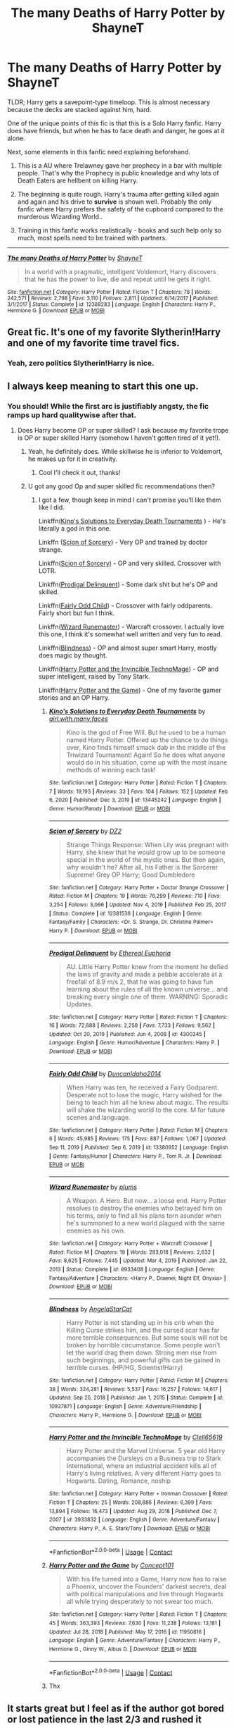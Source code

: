 #+TITLE: The many Deaths of Harry Potter by ShayneT

* The many Deaths of Harry Potter by ShayneT
:PROPERTIES:
:Author: Aardwarkthe2nd
:Score: 56
:DateUnix: 1619606022.0
:DateShort: 2021-Apr-28
:FlairText: Recommendation
:END:
TLDR; Harry gets a savepoint-type timeloop. This is almost necessary because the decks are stacked against him, hard.

One of the unique points of this fic is that this is a Solo Harry fanfic. Harry does have friends, but when he has to face death and danger, he goes at it alone.

Next, some elements in this fanfic need explaining beforehand.

1) This is a AU where Trelawney gave her prophecy in a bar with multiple people. That's why the Prophecy is public knowledge and why lots of Death Eaters are hellbent on killing Harry.

2) The beginning is quite rough. Harry's trauma after getting killed again and again and his drive to *survive* is shown well. Probably the only fanfic where Harry prefers the safety of the cupboard compared to the murderous Wizarding World..

3) Training in this fanfic works realistically - books and such help only so much, most spells need to be trained with partners.

--------------

[[http://www.fanfiction.net/s/12388283/1/][*/The many Deaths of Harry Potter/*]] by [[https://www.fanfiction.net/u/1541014/ShayneT][/ShayneT/]]

#+begin_quote
  In a world with a pragmatic, intelligent Voldemort, Harry discovers that he has the power to live, die and repeat until he gets it right.
#+end_quote

^{/Site/: [[http://www.fanfiction.net/][fanfiction.net]] *|* /Category/: Harry Potter *|* /Rated/: Fiction T *|* /Chapters/: 78 *|* /Words/: 242,571 *|* /Reviews/: 2,798 *|* /Favs/: 3,110 *|* /Follows/: 2,811 *|* /Updated/: 6/14/2017 *|* /Published/: 3/1/2017 *|* /Status/: Complete *|* /id/: 12388283 *|* /Language/: English *|* /Characters/: Harry P., Hermione G. *|* /Download/: [[http://www.ff2ebook.com/old/ffn-bot/index.php?id=12388283&source=ff&filetype=epub][EPUB]] or [[http://www.ff2ebook.com/old/ffn-bot/index.php?id=12388283&source=ff&filetype=mobi][MOBI]]}


** Great fic. It's one of my favorite Slytherin!Harry and one of my favorite time travel fics.
:PROPERTIES:
:Author: Serena_Sers
:Score: 27
:DateUnix: 1619612577.0
:DateShort: 2021-Apr-28
:END:

*** Yeah, zero politics Slytherin!Harry is nice.
:PROPERTIES:
:Author: Aardwarkthe2nd
:Score: 20
:DateUnix: 1619616925.0
:DateShort: 2021-Apr-28
:END:


** I always keep meaning to start this one up.
:PROPERTIES:
:Author: SwishWishes
:Score: 8
:DateUnix: 1619624689.0
:DateShort: 2021-Apr-28
:END:

*** You should! While the first arc is justifiably angsty, the fic ramps up hard qualitywise after that.
:PROPERTIES:
:Author: Aardwarkthe2nd
:Score: 11
:DateUnix: 1619625480.0
:DateShort: 2021-Apr-28
:END:

**** Does Harry become OP or super skilled? I ask because my favorite trope is OP or super skilled Harry (somehow I haven't gotten tired of it yet!).
:PROPERTIES:
:Author: throwdown60
:Score: 3
:DateUnix: 1619633810.0
:DateShort: 2021-Apr-28
:END:

***** Yeah, he definitely does. While skillwise he is inferior to Voldemort, he makes up for it in creativity.
:PROPERTIES:
:Author: Aardwarkthe2nd
:Score: 4
:DateUnix: 1619637804.0
:DateShort: 2021-Apr-28
:END:

****** Cool I'll check it out, thanks!
:PROPERTIES:
:Author: throwdown60
:Score: 3
:DateUnix: 1619645438.0
:DateShort: 2021-Apr-29
:END:


***** U got any good Op and super skilled fic recommendations then?
:PROPERTIES:
:Author: YellowGetRekt
:Score: 2
:DateUnix: 1619692313.0
:DateShort: 2021-Apr-29
:END:

****** I got a few, though keep in mind I can't promise you'll like them like I did.

Linkffn([[https://www.fanfiction.net/s/13445242/1/Kino-s-Solutions-to-Everyday-Death-Tournaments][Kino's Solutions to Everyday Death Tournaments]] ) - He's literally a god in this one.

Linkffn ([[https://www.fanfiction.net/s/12381536/1/Scion-of-Sorcery][Scion of Sorcery]]) - Very OP and trained by doctor strange.

Linkffn([[https://www.fanfiction.net/s/12381536/1/Scion-of-Sorcery][Scion of Sorcery]]) - OP and very skilled. Crossover with LOTR.

Linkffn([[https://www.fanfiction.net/s/4300345/1/Prodigal-Delinquent][Prodigal Delinquent]]) - Some dark shit but he's OP and skilled.

Linkffn([[https://www.fanfiction.net/s/13380952/1/Fairly-Odd-Child][Fairly Odd Child]]) - Crossover with fairly oddparents. Fairly short but fun I think.

Linkffn([[https://www.fanfiction.net/s/8933408/1/Wizard-Runemaster][Wizard Runemaster]]) - Warcraft crossover. I actually love this one, I think it's somewhat well written and very fun to read.

Linkffn([[https://www.fanfiction.net/s/10937871/1/Blindness][Blindness]]) - OP and almost super smart Harry, mostly does magic by thought.

Linkffn([[https://www.fanfiction.net/s/3933832/1/Harry-Potter-and-the-Invincible-TechnoMage][Harry Potter and the Invincible TechnoMage]]) - OP and super intelligent, raised by Tony Stark.

Linkffn([[https://www.fanfiction.net/s/11950816/1/Harry-Potter-and-the-Game][Harry Potter and the Game]]) - One of my favorite gamer stories and an OP Harry.
:PROPERTIES:
:Author: throwdown60
:Score: 3
:DateUnix: 1619932549.0
:DateShort: 2021-May-02
:END:

******* [[https://www.fanfiction.net/s/13445242/1/][*/Kino's Solutions to Everyday Death Tournaments/*]] by [[https://www.fanfiction.net/u/6033515/girl-with-many-faces][/girl.with.many.faces/]]

#+begin_quote
  Kino is the god of Free Will. But he used to be a human named Harry Potter. Offered up the chance to do things over, Kino finds himself smack dab in the middle of the Triwizard Tournament! Again! So he does what anyone would do in his situation, come up with the most insane methods of winning each task!
#+end_quote

^{/Site/:} ^{fanfiction.net} ^{*|*} ^{/Category/:} ^{Harry} ^{Potter} ^{*|*} ^{/Rated/:} ^{Fiction} ^{T} ^{*|*} ^{/Chapters/:} ^{7} ^{*|*} ^{/Words/:} ^{19,193} ^{*|*} ^{/Reviews/:} ^{33} ^{*|*} ^{/Favs/:} ^{104} ^{*|*} ^{/Follows/:} ^{152} ^{*|*} ^{/Updated/:} ^{Feb} ^{6,} ^{2020} ^{*|*} ^{/Published/:} ^{Dec} ^{3,} ^{2019} ^{*|*} ^{/id/:} ^{13445242} ^{*|*} ^{/Language/:} ^{English} ^{*|*} ^{/Genre/:} ^{Humor/Parody} ^{*|*} ^{/Download/:} ^{[[http://www.ff2ebook.com/old/ffn-bot/index.php?id=13445242&source=ff&filetype=epub][EPUB]]} ^{or} ^{[[http://www.ff2ebook.com/old/ffn-bot/index.php?id=13445242&source=ff&filetype=mobi][MOBI]]}

--------------

[[https://www.fanfiction.net/s/12381536/1/][*/Scion of Sorcery/*]] by [[https://www.fanfiction.net/u/1931089/DZ2][/DZ2/]]

#+begin_quote
  Strange Things Response: When Lily was pregnant with Harry, she knew that he would grow up to be someone special in the world of the mystic ones. But then again, why wouldn't he? After all, his Father is the Sorcerer Supreme! Grey OP Harry; Good Dumbledore
#+end_quote

^{/Site/:} ^{fanfiction.net} ^{*|*} ^{/Category/:} ^{Harry} ^{Potter} ^{+} ^{Doctor} ^{Strange} ^{Crossover} ^{*|*} ^{/Rated/:} ^{Fiction} ^{M} ^{*|*} ^{/Chapters/:} ^{19} ^{*|*} ^{/Words/:} ^{76,299} ^{*|*} ^{/Reviews/:} ^{710} ^{*|*} ^{/Favs/:} ^{3,254} ^{*|*} ^{/Follows/:} ^{3,066} ^{*|*} ^{/Updated/:} ^{Nov} ^{4,} ^{2019} ^{*|*} ^{/Published/:} ^{Feb} ^{25,} ^{2017} ^{*|*} ^{/Status/:} ^{Complete} ^{*|*} ^{/id/:} ^{12381536} ^{*|*} ^{/Language/:} ^{English} ^{*|*} ^{/Genre/:} ^{Fantasy/Family} ^{*|*} ^{/Characters/:} ^{<Dr.} ^{S.} ^{Strange,} ^{Dr.} ^{Christine} ^{Palmer>} ^{Harry} ^{P.} ^{*|*} ^{/Download/:} ^{[[http://www.ff2ebook.com/old/ffn-bot/index.php?id=12381536&source=ff&filetype=epub][EPUB]]} ^{or} ^{[[http://www.ff2ebook.com/old/ffn-bot/index.php?id=12381536&source=ff&filetype=mobi][MOBI]]}

--------------

[[https://www.fanfiction.net/s/4300345/1/][*/Prodigal Delinquent/*]] by [[https://www.fanfiction.net/u/1371757/Ethereal-Euphoria][/Ethereal Euphoria/]]

#+begin_quote
  AU. Little Harry Potter knew from the moment he defied the laws of gravity and made a pebble accelerate at a freefall of 8.9 m/s 2, that he was going to have fun learning about the rules of all the known universe... and breaking every single one of them. WARNING: Sporadic Updates.
#+end_quote

^{/Site/:} ^{fanfiction.net} ^{*|*} ^{/Category/:} ^{Harry} ^{Potter} ^{*|*} ^{/Rated/:} ^{Fiction} ^{T} ^{*|*} ^{/Chapters/:} ^{16} ^{*|*} ^{/Words/:} ^{72,688} ^{*|*} ^{/Reviews/:} ^{2,258} ^{*|*} ^{/Favs/:} ^{7,733} ^{*|*} ^{/Follows/:} ^{9,562} ^{*|*} ^{/Updated/:} ^{Oct} ^{20,} ^{2019} ^{*|*} ^{/Published/:} ^{Jun} ^{4,} ^{2008} ^{*|*} ^{/id/:} ^{4300345} ^{*|*} ^{/Language/:} ^{English} ^{*|*} ^{/Genre/:} ^{Humor/Adventure} ^{*|*} ^{/Characters/:} ^{Harry} ^{P.} ^{*|*} ^{/Download/:} ^{[[http://www.ff2ebook.com/old/ffn-bot/index.php?id=4300345&source=ff&filetype=epub][EPUB]]} ^{or} ^{[[http://www.ff2ebook.com/old/ffn-bot/index.php?id=4300345&source=ff&filetype=mobi][MOBI]]}

--------------

[[https://www.fanfiction.net/s/13380952/1/][*/Fairly Odd Child/*]] by [[https://www.fanfiction.net/u/5438473/DuncanIdaho2014][/DuncanIdaho2014/]]

#+begin_quote
  When Harry was ten, he received a Fairy Godparent. Desperate not to lose the magic, Harry wished for the being to teach him all he knew about magic. The results will shake the wizarding world to the core. M for future scenes and language.
#+end_quote

^{/Site/:} ^{fanfiction.net} ^{*|*} ^{/Category/:} ^{Harry} ^{Potter} ^{*|*} ^{/Rated/:} ^{Fiction} ^{M} ^{*|*} ^{/Chapters/:} ^{6} ^{*|*} ^{/Words/:} ^{45,985} ^{*|*} ^{/Reviews/:} ^{175} ^{*|*} ^{/Favs/:} ^{887} ^{*|*} ^{/Follows/:} ^{1,067} ^{*|*} ^{/Updated/:} ^{Sep} ^{11,} ^{2019} ^{*|*} ^{/Published/:} ^{Sep} ^{6,} ^{2019} ^{*|*} ^{/id/:} ^{13380952} ^{*|*} ^{/Language/:} ^{English} ^{*|*} ^{/Genre/:} ^{Fantasy/Humor} ^{*|*} ^{/Characters/:} ^{Harry} ^{P.,} ^{Tom} ^{R.} ^{Jr.} ^{*|*} ^{/Download/:} ^{[[http://www.ff2ebook.com/old/ffn-bot/index.php?id=13380952&source=ff&filetype=epub][EPUB]]} ^{or} ^{[[http://www.ff2ebook.com/old/ffn-bot/index.php?id=13380952&source=ff&filetype=mobi][MOBI]]}

--------------

[[https://www.fanfiction.net/s/8933408/1/][*/Wizard Runemaster/*]] by [[https://www.fanfiction.net/u/3136818/plums][/plums/]]

#+begin_quote
  A Weapon. A Hero. But now... a loose end. Harry Potter resolves to destroy the enemies who betrayed him on his terms, only to find all his plans torn asunder when he's summoned to a new world plagued with the same enemies as his own.
#+end_quote

^{/Site/:} ^{fanfiction.net} ^{*|*} ^{/Category/:} ^{Harry} ^{Potter} ^{+} ^{Warcraft} ^{Crossover} ^{*|*} ^{/Rated/:} ^{Fiction} ^{M} ^{*|*} ^{/Chapters/:} ^{19} ^{*|*} ^{/Words/:} ^{283,018} ^{*|*} ^{/Reviews/:} ^{2,632} ^{*|*} ^{/Favs/:} ^{8,625} ^{*|*} ^{/Follows/:} ^{7,445} ^{*|*} ^{/Updated/:} ^{Mar} ^{4,} ^{2019} ^{*|*} ^{/Published/:} ^{Jan} ^{22,} ^{2013} ^{*|*} ^{/Status/:} ^{Complete} ^{*|*} ^{/id/:} ^{8933408} ^{*|*} ^{/Language/:} ^{English} ^{*|*} ^{/Genre/:} ^{Fantasy/Adventure} ^{*|*} ^{/Characters/:} ^{<Harry} ^{P.,} ^{Draenei,} ^{Night} ^{Elf,} ^{Onyxia>} ^{*|*} ^{/Download/:} ^{[[http://www.ff2ebook.com/old/ffn-bot/index.php?id=8933408&source=ff&filetype=epub][EPUB]]} ^{or} ^{[[http://www.ff2ebook.com/old/ffn-bot/index.php?id=8933408&source=ff&filetype=mobi][MOBI]]}

--------------

[[https://www.fanfiction.net/s/10937871/1/][*/Blindness/*]] by [[https://www.fanfiction.net/u/717542/AngelaStarCat][/AngelaStarCat/]]

#+begin_quote
  Harry Potter is not standing up in his crib when the Killing Curse strikes him, and the cursed scar has far more terrible consequences. But some souls will not be broken by horrible circumstance. Some people won't let the world drag them down. Strong men rise from such beginnings, and powerful gifts can be gained in terrible curses. (HP/HG, Scientist!Harry)
#+end_quote

^{/Site/:} ^{fanfiction.net} ^{*|*} ^{/Category/:} ^{Harry} ^{Potter} ^{*|*} ^{/Rated/:} ^{Fiction} ^{M} ^{*|*} ^{/Chapters/:} ^{38} ^{*|*} ^{/Words/:} ^{324,281} ^{*|*} ^{/Reviews/:} ^{5,537} ^{*|*} ^{/Favs/:} ^{16,257} ^{*|*} ^{/Follows/:} ^{14,617} ^{*|*} ^{/Updated/:} ^{Sep} ^{25,} ^{2018} ^{*|*} ^{/Published/:} ^{Jan} ^{1,} ^{2015} ^{*|*} ^{/Status/:} ^{Complete} ^{*|*} ^{/id/:} ^{10937871} ^{*|*} ^{/Language/:} ^{English} ^{*|*} ^{/Genre/:} ^{Adventure/Friendship} ^{*|*} ^{/Characters/:} ^{Harry} ^{P.,} ^{Hermione} ^{G.} ^{*|*} ^{/Download/:} ^{[[http://www.ff2ebook.com/old/ffn-bot/index.php?id=10937871&source=ff&filetype=epub][EPUB]]} ^{or} ^{[[http://www.ff2ebook.com/old/ffn-bot/index.php?id=10937871&source=ff&filetype=mobi][MOBI]]}

--------------

[[https://www.fanfiction.net/s/3933832/1/][*/Harry Potter and the Invincible TechnoMage/*]] by [[https://www.fanfiction.net/u/1298529/Clell65619][/Clell65619/]]

#+begin_quote
  Harry Potter and the Marvel Universe. 5 year old Harry accompanies the Dursleys on a Business trip to Stark International, where an industrial accident kills all of Harry's living relatives. A very different Harry goes to Hogwarts. Dating, Romance, noship
#+end_quote

^{/Site/:} ^{fanfiction.net} ^{*|*} ^{/Category/:} ^{Harry} ^{Potter} ^{+} ^{Ironman} ^{Crossover} ^{*|*} ^{/Rated/:} ^{Fiction} ^{T} ^{*|*} ^{/Chapters/:} ^{25} ^{*|*} ^{/Words/:} ^{208,886} ^{*|*} ^{/Reviews/:} ^{6,399} ^{*|*} ^{/Favs/:} ^{13,894} ^{*|*} ^{/Follows/:} ^{16,473} ^{*|*} ^{/Updated/:} ^{Aug} ^{29,} ^{2018} ^{*|*} ^{/Published/:} ^{Dec} ^{7,} ^{2007} ^{*|*} ^{/id/:} ^{3933832} ^{*|*} ^{/Language/:} ^{English} ^{*|*} ^{/Genre/:} ^{Adventure/Fantasy} ^{*|*} ^{/Characters/:} ^{Harry} ^{P.,} ^{A.} ^{E.} ^{Stark/Tony} ^{*|*} ^{/Download/:} ^{[[http://www.ff2ebook.com/old/ffn-bot/index.php?id=3933832&source=ff&filetype=epub][EPUB]]} ^{or} ^{[[http://www.ff2ebook.com/old/ffn-bot/index.php?id=3933832&source=ff&filetype=mobi][MOBI]]}

--------------

*FanfictionBot*^{2.0.0-beta} | [[https://github.com/FanfictionBot/reddit-ffn-bot/wiki/Usage][Usage]] | [[https://www.reddit.com/message/compose?to=tusing][Contact]]
:PROPERTIES:
:Author: FanfictionBot
:Score: 2
:DateUnix: 1619932643.0
:DateShort: 2021-May-02
:END:


******* [[https://www.fanfiction.net/s/11950816/1/][*/Harry Potter and the Game/*]] by [[https://www.fanfiction.net/u/7268383/Concept101][/Concept101/]]

#+begin_quote
  With his life turned into a Game, Harry now has to raise a Phoenix, uncover the Founders' darkest secrets, deal with political manipulations and live through Hogwarts all while trying desperately to not swear too much.
#+end_quote

^{/Site/:} ^{fanfiction.net} ^{*|*} ^{/Category/:} ^{Harry} ^{Potter} ^{*|*} ^{/Rated/:} ^{Fiction} ^{T} ^{*|*} ^{/Chapters/:} ^{45} ^{*|*} ^{/Words/:} ^{363,393} ^{*|*} ^{/Reviews/:} ^{7,630} ^{*|*} ^{/Favs/:} ^{11,238} ^{*|*} ^{/Follows/:} ^{13,181} ^{*|*} ^{/Updated/:} ^{Jul} ^{28,} ^{2018} ^{*|*} ^{/Published/:} ^{May} ^{17,} ^{2016} ^{*|*} ^{/id/:} ^{11950816} ^{*|*} ^{/Language/:} ^{English} ^{*|*} ^{/Genre/:} ^{Adventure/Fantasy} ^{*|*} ^{/Characters/:} ^{Harry} ^{P.,} ^{Hermione} ^{G.,} ^{Ginny} ^{W.,} ^{Albus} ^{D.} ^{*|*} ^{/Download/:} ^{[[http://www.ff2ebook.com/old/ffn-bot/index.php?id=11950816&source=ff&filetype=epub][EPUB]]} ^{or} ^{[[http://www.ff2ebook.com/old/ffn-bot/index.php?id=11950816&source=ff&filetype=mobi][MOBI]]}

--------------

*FanfictionBot*^{2.0.0-beta} | [[https://github.com/FanfictionBot/reddit-ffn-bot/wiki/Usage][Usage]] | [[https://www.reddit.com/message/compose?to=tusing][Contact]]
:PROPERTIES:
:Author: FanfictionBot
:Score: 2
:DateUnix: 1619932656.0
:DateShort: 2021-May-02
:END:


******* Thx
:PROPERTIES:
:Author: YellowGetRekt
:Score: 2
:DateUnix: 1619950913.0
:DateShort: 2021-May-02
:END:


** It starts great but I feel as if the author got bored or lost patience in the last 2/3 and rushed it
:PROPERTIES:
:Author: Ludren
:Score: 6
:DateUnix: 1619635341.0
:DateShort: 2021-Apr-28
:END:

*** Yeah, you can visibly see Voldemort's IQ fall in the final half. That said, if he was really as competent as portrayed earlier, Harry would find winning impossible.
:PROPERTIES:
:Author: Aardwarkthe2nd
:Score: 6
:DateUnix: 1619638576.0
:DateShort: 2021-Apr-29
:END:


** Oh, HELL yes!

I second this reccomendation.
:PROPERTIES:
:Author: 100beep
:Score: 6
:DateUnix: 1619631011.0
:DateShort: 2021-Apr-28
:END:


** Saw this fic recced before but never clicked with me for the reason you like it I guess. A child getting killed over and over again with no emotional support whatsoever and being forced to deal with it because he's the only one who can hit one of my triggers hard.

Kid hero stories where they're forced to take the weight of the world on their shoulders alone and have to sacrifice everything in the process I prefer to avoid. It's why I couldn't stand Darth Marrs' Firebird trilogy.
:PROPERTIES:
:Author: Dark_Syde24
:Score: 11
:DateUnix: 1619612829.0
:DateShort: 2021-Apr-28
:END:

*** Yeah, the beginning is very dark because Harry is forced to become ruthless by repeated death. His friendship with Hermione does give him some emotional support later on, though.
:PROPERTIES:
:Author: Aardwarkthe2nd
:Score: 15
:DateUnix: 1619613511.0
:DateShort: 2021-Apr-28
:END:


** Probably my favorite depiction of the Dursley's - it makes them believable and gives them very good reasons for what they do while still keeping them horrible people. Harry even gets a little Stockholm syndrome in there.

Well written, well edited and interesting to read. 10/10
:PROPERTIES:
:Author: Angus_McFife13
:Score: 4
:DateUnix: 1619634581.0
:DateShort: 2021-Apr-28
:END:


** Love this fic! I would've kicked the bucket ages ago in his position
:PROPERTIES:
:Author: lulushcaanteater
:Score: 3
:DateUnix: 1619636370.0
:DateShort: 2021-Apr-28
:END:

*** The point is that the timeloop won't let you die, kek.
:PROPERTIES:
:Author: Aardwarkthe2nd
:Score: 4
:DateUnix: 1619638808.0
:DateShort: 2021-Apr-29
:END:


** Ah, ShayneT. Best known for an update schedule rivaling The Wandering Inn.
:PROPERTIES:
:Author: NeoNarciss1st
:Score: 3
:DateUnix: 1619641419.0
:DateShort: 2021-Apr-29
:END:


** I enjoyed this one.
:PROPERTIES:
:Author: IronTippedQuill
:Score: 3
:DateUnix: 1619644284.0
:DateShort: 2021-Apr-29
:END:
